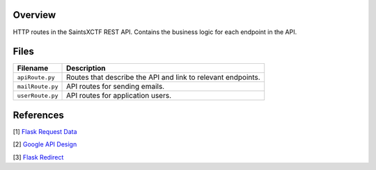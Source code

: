 Overview
--------

HTTP routes in the SaintsXCTF REST API.  Contains the business logic for each endpoint in the API.

Files
-----

+----------------------+----------------------------------------------------------------------------------------------+
| Filename             | Description                                                                                  |
+======================+==============================================================================================+
| ``apiRoute.py``      | Routes that describe the API and link to relevant endpoints.                                 |
+----------------------+----------------------------------------------------------------------------------------------+
| ``mailRoute.py``     | API routes for sending emails.                                                               |
+----------------------+----------------------------------------------------------------------------------------------+
| ``userRoute.py``     | API routes for application users.                                                            |
+----------------------+----------------------------------------------------------------------------------------------+

References
----------

[1] `Flask Request Data <https://stackoverflow.com/a/25268170>`_

[2] `Google API Design <https://cloud.google.com/blog/products/application-development/api-design-why-you-should-use-links-not-keys-to-represent-relationships-in-apis>`_

[3] `Flask Redirect <https://stackoverflow.com/a/15480983>`_